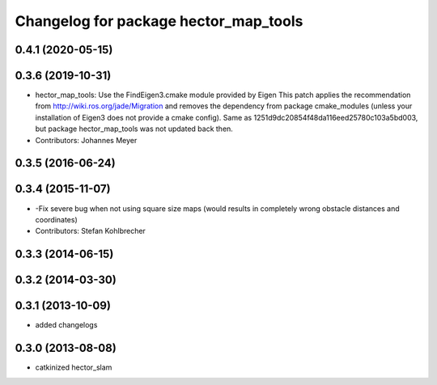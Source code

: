 ^^^^^^^^^^^^^^^^^^^^^^^^^^^^^^^^^^^^^^
Changelog for package hector_map_tools
^^^^^^^^^^^^^^^^^^^^^^^^^^^^^^^^^^^^^^

0.4.1 (2020-05-15)
------------------

0.3.6 (2019-10-31)
------------------
* hector_map_tools: Use the FindEigen3.cmake module provided by Eigen
  This patch applies the recommendation from http://wiki.ros.org/jade/Migration and removes the
  dependency from package cmake_modules (unless your installation of Eigen3 does not provide a
  cmake config).
  Same as 1251d9dc20854f48da116eed25780c103a5bd003, but package hector_map_tools was not updated
  back then.
* Contributors: Johannes Meyer

0.3.5 (2016-06-24)
------------------

0.3.4 (2015-11-07)
------------------
* -Fix severe bug when not using square size maps (would results in completely wrong obstacle distances and coordinates)
* Contributors: Stefan Kohlbrecher

0.3.3 (2014-06-15)
------------------

0.3.2 (2014-03-30)
------------------

0.3.1 (2013-10-09)
------------------
* added changelogs

0.3.0 (2013-08-08)
------------------
* catkinized hector_slam
